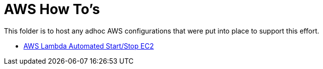 = AWS How To's

This folder is to host any adhoc AWS configurations that were put into place to support this effort.

* link:configure-lambda-start-stop-ec2.adoc[AWS Lambda Automated Start/Stop EC2]

